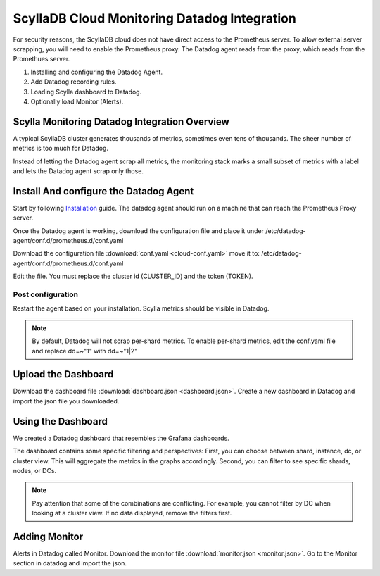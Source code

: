=============================================
ScyllaDB Cloud Monitoring Datadog Integration
=============================================

For security reasons, the ScyllaDB cloud does not have direct access to the Prometheus server.
To allow external server scrapping, you will need to enable the Prometheus proxy.
The Datadog agent reads from the proxy, which reads from the Promethues server.

1. Installing and configuring the Datadog Agent.
2. Add Datadog recording rules.
3. Loading Scylla dashboard to Datadog.
4. Optionally load Monitor (Alerts).

Scylla Monitoring Datadog Integration Overview
==============================================
A typical ScyllaDB cluster generates thousands of metrics, sometimes even tens of thousands.
The sheer number of metrics is too much for Datadog.

Instead of letting the Datadog agent scrap all metrics, the monitoring stack marks a small subset of metrics with a label and lets the Datadog agent scrap only those.

Install And configure the Datadog Agent
=======================================

Start by following `Installation <https://docs.datadoghq.com/agent/>`_ guide. The datadog agent should run on a machine that can reach the Prometheus Proxy server.

Once the Datadog agent is working, download the configuration file and place it under /etc/datadog-agent/conf.d/prometheus.d/conf.yaml

Download the configuration file :download:`conf.yaml <cloud-conf.yaml>` move it to: /etc/datadog-agent/conf.d/prometheus.d/conf.yaml


Edit the file. You must replace the cluster id (CLUSTER_ID) and the token (TOKEN).

Post configuration
^^^^^^^^^^^^^^^^^^
Restart the agent based on your installation. Scylla metrics should be visible in Datadog.


.. note::  By default, Datadog will not scrap per-shard metrics. To enable per-shard metrics, edit the conf.yaml file and replace dd=~"1" with dd=~"1|2"

Upload the Dashboard
====================
Download the dashboard file :download:`dashboard.json <dashboard.json>`.
Create a new dashboard in Datadog and import the json file you downloaded.

Using the Dashboard
===================
We created a Datadog dashboard that resembles the Grafana dashboards.

.. image:: datadog.png

The dashboard contains some specific filtering and perspectives:
First, you can choose between shard, instance, dc, or cluster view.
This will aggregate the metrics in the graphs accordingly.
Second, you can filter to see specific shards, nodes, or DCs.

.. note::  Pay attention that some of the combinations are conflicting. For example, you cannot filter by DC when looking at a cluster view. If no data displayed, remove the filters first.

Adding Monitor
==============
Alerts in Datadog called Monitor. Download the monitor file :download:`monitor.json <monitor.json>`. Go to the Monitor section in datadog and import the json.
